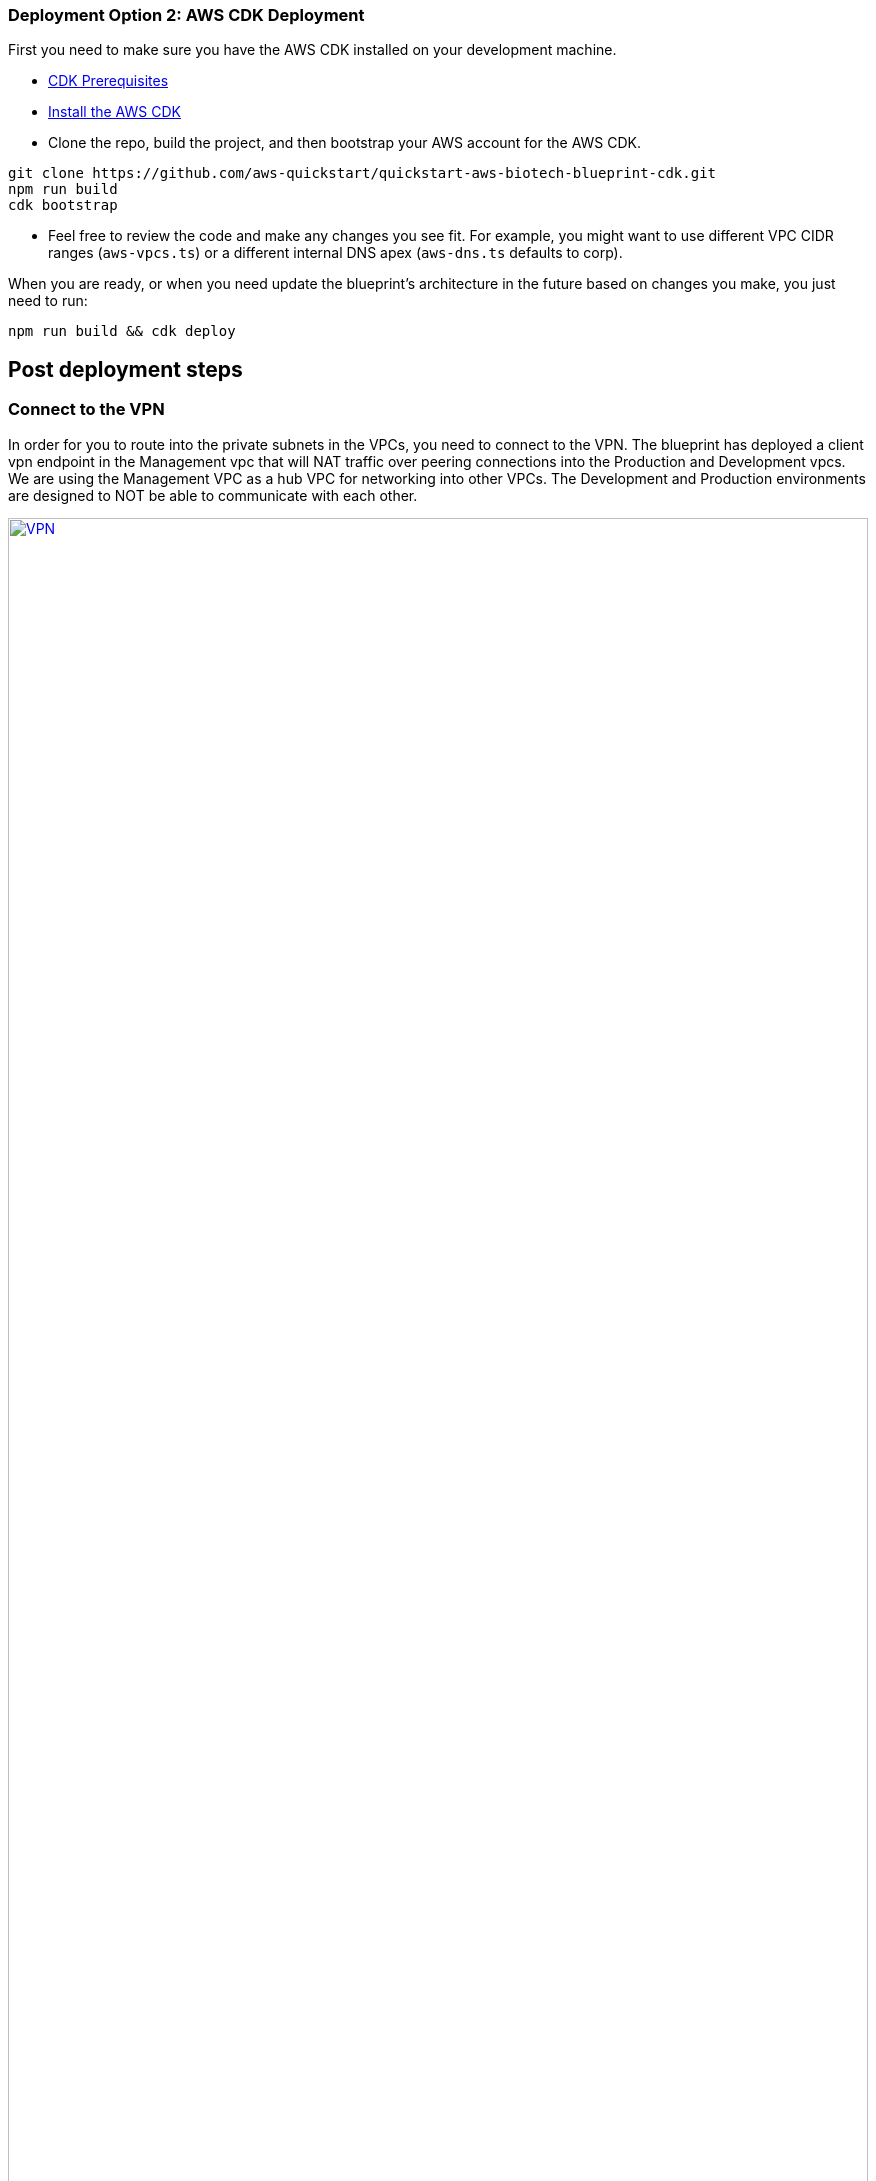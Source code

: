 // Add steps as necessary for accessing the software, post-configuration, and testing. Don’t include full usage instructions for your software, but add links to your product documentation for that information.
//Should any sections not be applicable, remove them

=== Deployment Option 2: AWS CDK Deployment

First you need to make sure you have the AWS CDK installed on your development machine. 

* https://docs.aws.amazon.com/cdk/latest/guide/getting_started.html#getting_started_prerequisites[CDK Prerequisites]

* https://docs.aws.amazon.com/cdk/latest/guide/getting_started.html#getting_started_install[Install the AWS CDK]

* Clone the repo, build the project, and then bootstrap your AWS account for the AWS CDK.
```bash
git clone https://github.com/aws-quickstart/quickstart-aws-biotech-blueprint-cdk.git
npm run build 
cdk bootstrap
```

* Feel free to review the code and make any changes you see fit. For example, you might want to use different VPC CIDR ranges (`aws-vpcs.ts`) or a different internal DNS apex (`aws-dns.ts` defaults to corp). 

When you are ready, or when you need update the blueprint's architecture in the future based on changes you make, you just need to run:

```bash 
npm run build && cdk deploy
```
== Post deployment steps
// If Post-deployment steps are required, add them here. If not, remove the heading

=== Connect to the VPN

In order for you to route into the private subnets in the VPCs, you need to connect to the VPN. The blueprint has deployed a client vpn endpoint in the Management vpc that will NAT traffic over peering connections into the Production and Development vpcs. We are using the Management VPC as a hub VPC for networking into other VPCs. The Development and Production environments are designed to NOT be able to communicate with each other.


:xrefstyle: short
[#vpn1]
.VPN routing rules in the {partner-product-short-name} on AWS
[link=VPNRoutingDiagram.png]
image::../images/VPNRoutingDiagram.png[VPN,width=100%,height=100%]


Once the deployment is complete, go to the https://console.aws.amazon.com/vpc/home?#ClientVPNEndpoints:sort=clientVpnEndpointId[Client VPN Endpoint section in the AWS VPC web console]. Select the Client VPN Endpoint listed and click the "Download Client Configuration" button. Your browser will download a downloaded-client-config.ovpn file.

image::../images/downloadclientconfig.png[VPN,width=100%,height=100%]

Now go to the AWS S3 web console and open the bucket prefixed awsstartupblueprintstack-clientvpnvpnconfigbucket*. You will see 5 files listed. Download the `client1.domain.tld.key` and `client1.domain.tld.crt`. The other three files are the CA chain and server key/cert. You will need those if you want to create additional client certificates later on. For now, you just need `client1.domain.tld.key` and `client1.domain.tld.crt`.

At this point we have to edit make some tweaks to the downloaded-client-config.ovpn file so open it in a text editor:


Add the following lines to the bottom of the file, replace the contents of the two files inside the respective `<cert>` and `<key>` sections.


```
<cert>
Contents of client certificate (client1.domain.tld.crt) file
</cert>

<key>
Contents of private key (client1.domain.tld.key) file
</key>
```

Save the downloaded-client-config.ovpn. You should be able to open/import that file with any OpenVPN client. 

AWS offers is own lightweight VPN client that works on most operating systems. https://docs.aws.amazon.com/vpn/latest/clientvpn-user/connect-aws-client-vpn-connect.html[Install and usage instructions here.]

Usage instructions for other OpenVPN clients like https://openvpn.net/download-open-vpn/[OpenVPN Connect] can be found https://docs.aws.amazon.com/vpn/latest/clientvpn-user/connect.html[in our docs]


//== Test the deployment
// If steps are required to test the deployment, add them here. If not, remove the heading


//== Best practices for using {partner-product-short-name} on AWS
// Provide post-deployment best practices for using the technology on AWS, including considerations such as migrating data, backups, ensuring high performance, high availability, etc. Link to software documentation for detailed information.

//_Add any best practices for using the software._

== Security and Compliance.
// Provide post-deployment best practices for using the technology on AWS, including considerations such as migrating data, backups, ensuring high performance, high availability, etc. Link to software documentation for detailed information.

The Blueprint creates a number of AWS Config Conformance Packs during the deployment: 

* https://docs.aws.amazon.com/config/latest/developerguide/operational-best-practices-for-pci-dss.html[Operational Best Practices for PCI-DSS-3.2.1]
* https://docs.aws.amazon.com/config/latest/developerguide/operational-best-practices-for-aws-identity-and-access-management.html[Operational Best Practices For AWS Identity And Access Management]
* https://docs.aws.amazon.com/config/latest/developerguide/operational-best-practices-for-amazon-s3.html[Operational Best Practices For Amazon S3]
* https://docs.aws.amazon.com/config/latest/developerguide/operational-best-practices-for-nist-csf.html[Operational Best Practices for NIST CSF]
* https://docs.aws.amazon.com/config/latest/developerguide/aws-control-tower-detective-guardrails.html[AWS Control Tower Detective Guardrails Conformance Pack]
>>>>>>> 5a10c5c2e593b0e3c21bcd7fbe4feaac4c531047

These packs create a number of AWS Config rules that regularly evaluate resources in your account against security best practices. When AWS Config finds an offending resource, it will flag it for your review in the AWS Config Console. Any resources you created in your account BEFORE you deployed the Blueprint will also be scanned during the next AWS Config Rule evaluation. This can be handy to help identify resources you are already using, or create in the future, that fall short of the best practices defined in the Config packs above.

Your first step should be simply visiting the AWS Config console and getting a feel for how AWS Config tracks individual resources, rules, and remediation. You'll quickly find that AWS Config will become a big part of your compliance story going forward. Every resource tracked by AWS Config, from S3 buckets, to IAM resources, to EC2 hosts, etc has it's history tracked over time in a very easy to consume and understand way (compared to consuming raw CloudTrail events for example).

For example, the Operational Best Practices for NIST-CSF Conformance pack comes with 93 rules, one of which, `encrypted-volumes-conformance-pack` checks whether EBS volumes that are in an attached state are encrypted. 

image::../images/conformancepacks_0.png[Config,width=100%,height=100%]

If you drill into the `encrypted-volumes-conformance-pack`, you can see a list of relevant resources and their compliance status. 

image::../images/conformancepacks_1.png[Config,width=100%,height=100%]

Going forward, you can update the AWS Config delivery channel to include an Amazon SNS topic to send email or text notifications when resources are flagged. More sophisticated approaches might include simply regularly reviewing Config reports, using AWS Config's auto remediation capabilities, and/or integrating AWS Config with security ticketing or SEIM solutions. 

=== Notes on the Operational Best Practices for PCI-DSS-3.2.1 pack

While PCI might not be a concern for every Fintech, a many may eventually store/transmit/process payment data. Whether you have PCI requriements or not, the PCI security conformance pack has >140 rules that still capture a number of best practices that any secure company should consider implementing.

If you do have PCI needs, it is *strongly* encouraged that you check out the https://docs.aws.amazon.com/config/latest/developerguide/operational-best-practices-for-pci-dss.html[documentation on the config pack]. For every config rule included in the pack, there is a corresponding PCI control ID along with AWS guidance for each check. This Conformance Pack was validated by AWS Security Assurance Services LLC (AWS SAS), which is a team of Payment Card Industry Qualified Security Assessors (QSAs), HITRUST Certified Common Security Framework Practitioners (CCSFPs), and compliance professionals certified to provide guidance and assessments for various industry frameworks. AWS SAS professionals designed this Conformance Pack to enable a customer to align to a subset of the HIPAA.

WARNING: Conformance packs provide a general-purpose compliance framework designed to enable you to create security, operational or cost-optimization governance checks using managed or custom AWS Config rules and AWS Config remediation actions. Conformance Packs, as sample templates, are not designed to fully ensure compliance with a specific governance or compliance standard. You are responsible for making your own assessment of whether your use of the Services meets applicable legal and regulatory requirements.


//_Add any security-related information._

        
== Region Restriction Capabilities 

A common ask from Startups using AWS is to restrict all IAM actions to specific regions. For example, you may only want users to create EC2 instances or S3 buckets in EU-only regions. This could be for compliance reasons or simply because its a good practice to keep resources out of regions you never intend to use. 


If you have a single AWS account, the best way to enforce region restrictions is with an https://docs.aws.amazon.com/IAM/latest/UserGuide/access_policies_boundaries.html[IAM permission boundary]. IAM permission boundaries are similar to, but distinct from, identity polices that you may be familiar with. An entity's permissions boundary allows it to perform only the actions that are allowed by both its identity-based policies *and* it's permissions boundaries. This means that even the broadest identity-based permission polices like 'arn:aws:iam::aws:policy/AdministratorAccess', which gives * access to *, will still be denied if the principal's permission boundary does not allow it.

The `RegionRestriction` class configured in 'lib/aws-startup-blueprint-stack.ts' creates just such an IAM permission boundary restriction actions to the regions you specify:

For example:

```typescript
      new RegionRestriction(this, 'RegionRestriction', {
        AllowedRegions: ["eu-central-1","eu-west-1","eu-west-3", "eu-south-1", "eu-north-1"]
      });  
```


We have added some helper context variables (`apply_EU_RegionRestriction` and `apply_US_RegionRestriction`) inside the the `cdk.json` file. Setting one of those to `"true"` and running `cdk deploy` again will apply the region restriction.

In order for the permission boundary to have any effect, it needs to be attached to all existing and future IAM users and roles. As a best practice, you should always attach this permission boundary when creating any future IAM user or role. While a best practice, sometimes good intentions are forgotten. To enforce the permission boundary, the `RegionRestriction` class also creates an AWS Config Rule and Remediation to detect and automatically fix a missing permission boundary to any existing, updated, or future IAM principals. 

If you visit the AWS Config Rules console, find and click on the rule titled `AwsFintechBlueprint-RegionRestriction...`

image::../images/regionrestriction_config0.png[Config,width=100%,height=100%]

The Config Rule will have evaluated all of your IAM users and roles and listed their compliance status. You can quickly remediate a non-compliant resource by selecting the radio button next to it and clicking the 'Remediate' button. That will immediately apply the service control policy and that user or role will no longer be able to perform any action outside of the region you specified. 

image::../images/regionrestriction_config1.png[Config,width=100%,height=100%]

After the remediation is complete, AWS CloudTrail will eventually trigger the AWS Config rule. CloudTrail tells Config that that the IAM principal has been updated and that its time to reevaluate the offending resource (takes about 15 minutes). Because the boundary has been applied, the reevaluation will report the role or user as compliant.


*What about automatically remediating resources?* The Blueprint intentionally leaves the remediation configuration set to "Manual" instead of "Automatic". This is in the event you have existing IAM users or roles. Automatically applying the remediation and attaching the permission boundary will impact those existing IAM principals permissions. You should verify if any of the flagged IAM principals depend on any non-approved regions before applying the boundary. If you are working in a brand new account or are unconcerned about the impact on existing IAM principals, you turn on automatic remediation: 

Click the edit button in the "Remediation Action" section of the `AwsFintechBlueprint-RegionRestriction` Config Rule. 

image::../images/regionrestriction_config2.png[Config,width=100%,height=100%]

WARNING: Turning on automatic remediation will impact existing IAM users and roles not created by the Blueprint itself.

Select the "Automatic Remediation" radio button and click "Save changes"

image::regionrestriction_config3.png[Config,width=100%,height=100%]


=== Region Restriction Capabilities in Multi Account Configurations:

In a multi-account setup, Service Control Polices (SCPs) are superior to Permission Boundaries. SCPs are applied across an entire account and don't need to be individually attached to IAM principals. The only hiccup with SCPs is that they can only take effect on your sub-accounts. So if you just have one account right now, SCPs can't really help. Thats just fine! The permission boundary and Config approach are enough restrict regions in a single account setup. But when the time comes to create a new account, the Blueprint has already created a region restricting SCP that will automatically be applied to any new account you create right off the bat.

You can take a look at the service control policy by looking at it in the https://console.aws.amazon.com/iam/home?organizations/ServiceControlPolicies/#/organizations/ServiceControlPolicies[IAM Console]

TIP: The SCP created by the applies only to your sub accounts, if and when you create them!

image::../images/regionrestriction_config4.png[Config,width=100%,height=100%]


== Other useful information
//Provide any other information of interest to users, especially focusing on areas where AWS or cloud usage differs from on-premises usage.


=== Where to go from here?
Once you are connected to the VPN, you essentially have a private encrypted channel into your new VPCs. You can now connect to any resources you launch into your VPCs using private IP addresses without having to hassle with insecure/public bastion hosts. 

Are you unsure where to launch your first server? If you are confused about which VPC and/or which subnets you should be deploying resources into, check out the FAQ section. We did our best to explain some of the theory and give some concrete examples.  

We've filled out some of the subnets in the diagram below to give an generalized example of the sorts of things you may end up deploying into your VPCs and subnets.

image::../images/bb-diagram-filled-out.png[bbdiagramfilledout,width=100%,height=100%]

=== (Optional) Enable Fintech Blueprint Informatics Catalog

All of the informatics and scientific computing tools mentioned earlier in this guide are made available to you through the AWS Service Catalog as the `Fintech Blueprint Catalog`. 

Service Catalog requires that you explicitly give permissions to individual IAM users/groups/roles to launch products from a Service Catalog portfolio. 

To grant that permission you first need to visit the https://console.aws.amazon.com/servicecatalog/home?#portfolios?activeTab=localAdminPortfolios[Service Catalog Portfolio Console]. 

Click on the `Fintech Blueprint Informatics Catalog` portfolio and then the `Groups, roles, and users` tab. 

image::../images/service-catalog-permission.png[scpermission,width=100%,height=100%]

Click on the `Add groups, users, and roles` button and select any IAM users/groups/roles that you want grant permissions to. *Make sure you add yourself.*

Anyone you just added can now visit the https://us-east-1.console.aws.amazon.com/servicecatalog/home?isSceuc=true&region=us-east-1#/products['Products list' section of the Service Catalog console] and deploy any of the tools listed.

Please reference the following documentation pages for tool specific deployment and usage instructions

* More to come..


=== (Optional) DNS Setup
A private DNS is setup by the Blueprint with `.corp` (default) as the apex domain using https://console.aws.amazon.com/route53/v2/home#Dashboard[Amazon Route 53 in your account]. From there, you can create private A or CNAME records to any private resources you create. 

For example, you may decide to launch a development server that gets a private IP like `10.60.0.198`. Instead of you having to remember that IP, you can create an 'A' record in the .corp Route 53 hosted zone for `pauls-machine.corp` to the private IP `10.60.0.198`. Resources in all three VPCs, and clients connected to the Client VPN Endpoint, will then all be able to resolve `pauls-machine.corp` from a browser, terminal, api call, etc.

=== (Optional) Delete the "Default VPC"

Every brand new account created in AWS automatically comes with a "Default VPC". You will see it listed in the VPC console list alongside the Production, Management, and Development VPCs that the Blueprint created. 

image::../images/defaultvpc_0.png[Config,width=100%,height=100%]

The default VPC consists of *public* subnets in every availability zone. It is a fundamentally insecure VPC and should not be used. If you are starting from a brand new account, and know you have never launched anything into the default VPC, you are best off *DELETING* the Default VPC, right from the start, and only using the VPCs created by the Blueprint. If you have already launched a resources into the Default VPC, you should begin migrating them to the VPCs created by the Blueprint, and *then* delete the Default VPC. By deleting the Default VPC, you will drastically reduce the likelihood a user mistakenly launches a resource into an exposed public subnet. 

TIP: If you have a brand new account, delete the Default VPC as soon as possible. If you have already have resources using the Default VPC, migrate them to Blueprint VPCs, then delete the Default VPC.





